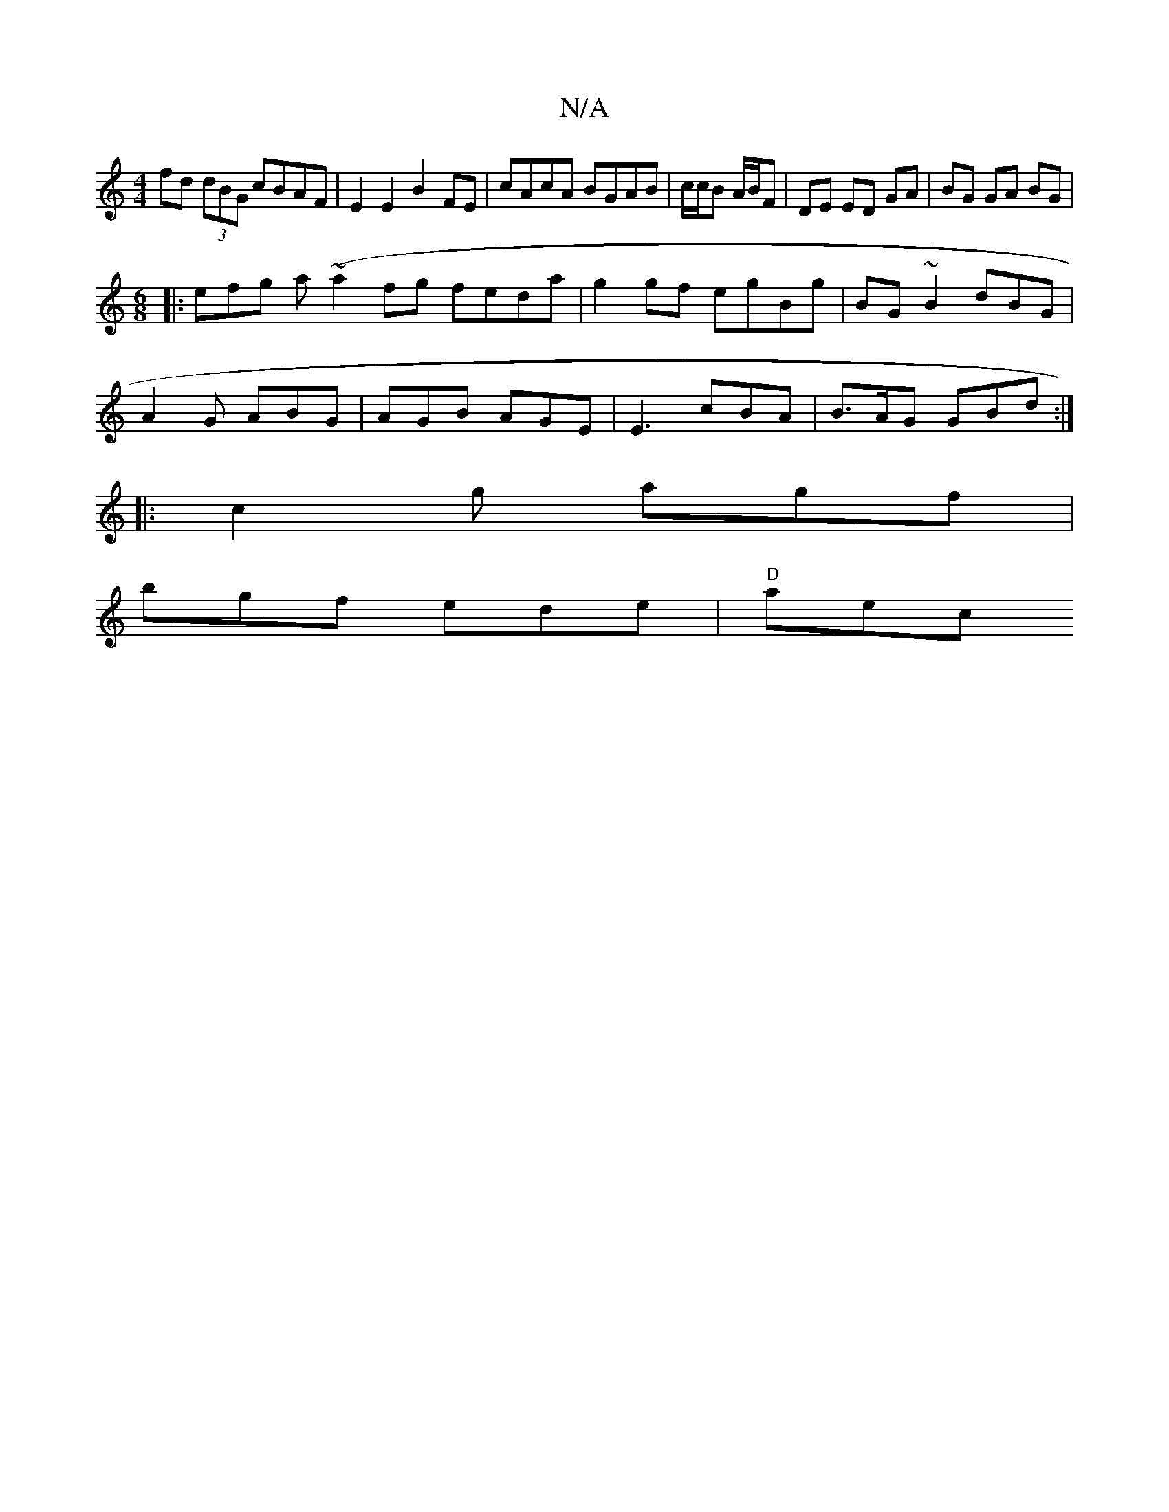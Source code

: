 X:1
T:N/A
M:4/4
R:N/A
K:Cmajor
 fd (3dBG cBAF | E2 E2 B2 FE | cAcA BGAB | c/c/B A/B/F | DE ED GA | BG GA BG |
M:6/8
|:efg a(~a2fg feda|g2 gf egBg|BG~B2 dBG1|
A2 G ABG | AGB AGE | E3 cBA | B>AG GBd :|
|: c2 g agf |
bgf ede | "D" aec